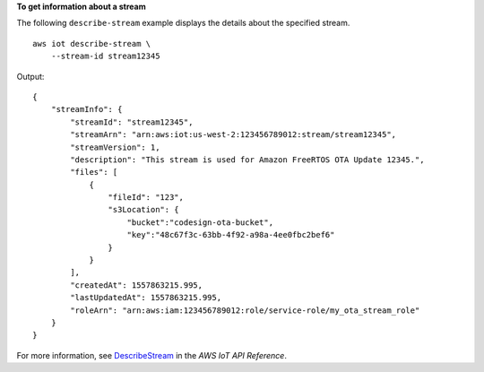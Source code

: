 **To get information about a stream**

The following ``describe-stream`` example displays the details about the specified stream. ::

    aws iot describe-stream \
        --stream-id stream12345

Output::

    {
        "streamInfo": {
            "streamId": "stream12345",
            "streamArn": "arn:aws:iot:us-west-2:123456789012:stream/stream12345",
            "streamVersion": 1,
            "description": "This stream is used for Amazon FreeRTOS OTA Update 12345.",
            "files": [
                {
                    "fileId": "123",
                    "s3Location": {
                        "bucket":"codesign-ota-bucket",
                        "key":"48c67f3c-63bb-4f92-a98a-4ee0fbc2bef6"
                    }
                }
            ],
            "createdAt": 1557863215.995,
            "lastUpdatedAt": 1557863215.995,
            "roleArn": "arn:aws:iam:123456789012:role/service-role/my_ota_stream_role"
        }
    }

For more information, see `DescribeStream <https://docs.aws.amazon.com/iot/latest/apireference/API_DescribeStream.html>`__ in the *AWS IoT API Reference*.
